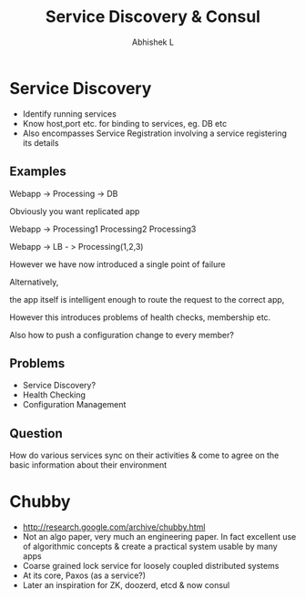 #+TITLE: Service Discovery & Consul
#+AUTHOR: Abhishek L
#+EMAIL: @abhishekl
#+REVEAL_TRANS: none
#+OPTIONS: reveal_progress toc:nil
#+REVEAL_MIN_SCALE: 0.01
#+REVEAL_MARGIN: 0.1
#+REVEAL_ROOT: http://cdn.jsdelivr.net/reveal.js/3.0/
#+REVEAL_SLIDE_NUMBER: t
#+REVEAL_THEME: white
* Service Discovery
- Identify running services
- Know host,port etc. for binding to services, eg. DB etc
- Also encompasses Service Registration involving a service
  registering its details
** Examples

Webapp -> Processing -> DB

Obviously you want replicated app

Webapp -> Processing1
	  Processing2
	  Processing3


Webapp -> LB - > Processing(1,2,3)

However we have now introduced a single point of failure

Alternatively,

the app itself is intelligent enough to route the request to the
correct app,

However this introduces problems of health checks, membership etc.

Also how to push a configuration change to every member?

** Problems
- Service Discovery?
- Health Checking
- Configuration Management

** Question
How do various services sync on their activities & come to agree on
the basic information about their environment


* Chubby
- http://research.google.com/archive/chubby.html
- Not an algo paper, very much an engineering paper.  In fact
  excellent use of algorithmic concepts & create a practical system
  usable by many apps
- Coarse grained lock service for loosely coupled distributed systems
- At its core, Paxos (as a service?)
- Later an inspiration for ZK, doozerd, etcd & now consul
